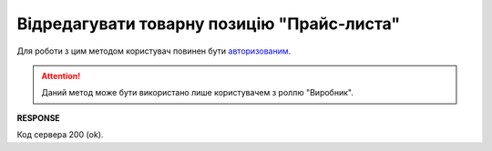#################################################################################################
**Відредагувати товарну позицію "Прайс-листа"**
#################################################################################################

Для роботи з цим методом користувач повинен бути `авторизованим <https://wiki.edin.ua/uk/latest/Distribution/EDIN_2_0/API_2_0/Methods/Authorization.html>`__.

.. attention::
  Даний метод може бути використано лише користувачем з роллю "Виробник".

.. csv-table:: 
  :file: PutProduct.csv
  :widths:  10, 41
  :stub-columns: 0

**RESPONSE**

Код сервера 200 (ok).


